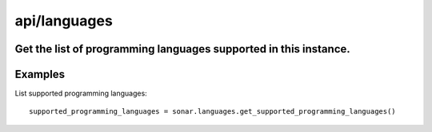=============
api/languages
=============

Get the list of programming languages supported in this instance.
-----------------------------------------------------------------

Examples
--------

List supported programming languages::

    supported_programming_languages = sonar.languages.get_supported_programming_languages()

